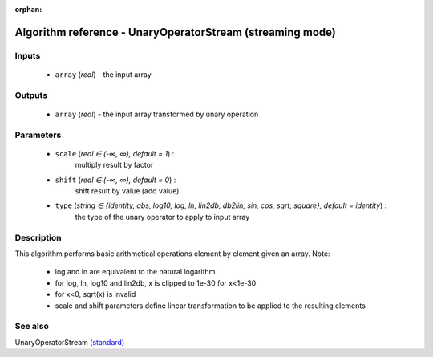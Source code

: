 :orphan:

Algorithm reference - UnaryOperatorStream (streaming mode)
==========================================================

Inputs
------

 - ``array`` (*real*) - the input array

Outputs
-------

 - ``array`` (*real*) - the input array transformed by unary operation

Parameters
----------

 - ``scale`` (*real ∈ (-∞, ∞), default = 1*) :
     multiply result by factor
 - ``shift`` (*real ∈ (-∞, ∞), default = 0*) :
     shift result by value (add value)
 - ``type`` (*string ∈ {identity, abs, log10, log, ln, lin2db, db2lin, sin, cos, sqrt, square}, default = identity*) :
     the type of the unary operator to apply to input array

Description
-----------

This algorithm performs basic arithmetical operations element by element given an array.
Note:

  - log and ln are equivalent to the natural logarithm
  - for log, ln, log10 and lin2db, x is clipped to 1e-30 for x<1e-30
  - for x<0, sqrt(x) is invalid
  - scale and shift parameters define linear transformation to be applied to the resulting elements



See also
--------

UnaryOperatorStream `(standard) <std_UnaryOperatorStream.html>`__